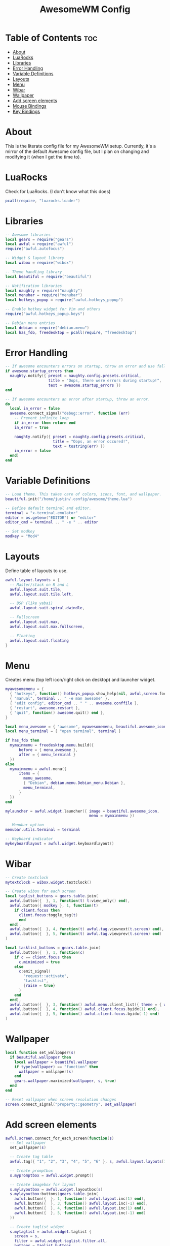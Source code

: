 #+title: AwesomeWM Config
#+property: header-args :tangle rc.lua :comments org
#+auto_tangle: t

* Table of Contents :toc:
- [[#about][About]]
- [[#luarocks][LuaRocks]]
- [[#libraries][Libraries]]
- [[#error-handling][Error Handling]]
- [[#variable-definitions][Variable Definitions]]
- [[#layouts][Layouts]]
- [[#menu][Menu]]
- [[#wibar][Wibar]]
- [[#wallpaper][Wallpaper]]
- [[#add-screen-elements][Add screen elements]]
- [[#mouse-bindings][Mouse Bindings]]
- [[#key-bindings][Key Bindings]]

* About
This is the literate config file for my AwesomeWM setup. Currently, it's a mirror of the default Awesome config file, but I plan on changing and modifying it (when I get the time to).

* LuaRocks
Check for LuaRocks. (I don't know what this does)

#+begin_src lua
pcall(require, "luarocks.loader")
#+end_src

* Libraries
#+begin_src lua
-- Awesome libraries
local gears = require("gears")
local awful = require("awful")
require("awful.autofocus")

-- Widget & layout library
local wibox = require("wibox")

-- Theme handling library
local beautiful = require("beautiful")

-- Notification libraries
local naughty = require("naughty")
local menubar = require("menubar")
local hotkeys_popup = require("awful.hotkeys_popup")

-- Enable hotkey widget for Vim and others
require("awful.hotkeys_popup.keys")

-- Debian menu entries
local debian = require("debian.menu")
local has_fdo, freedesktop = pcall(require, "freedesktop")
#+end_src

* Error Handling
#+begin_src lua
-- If awesome encounters errors on startup, throw an error and use fallback config.
if awesome.startup_errors then
  naughty.notify({ preset = naughty.config.presets.critical,
                   title = "Oops, there were errors during startup!",
                   text = awesome.startup_errors })
end

-- If awesome encounters an error after startup, throw an error.
do
  local in_error = false
  awesome.connect_signal("debug::error", function (err)
    -- Prevent infinite loop
    if in_error then return end
    in_error = true

    naughty.notify({ preset = naughty.config.presets.critical,
                     title = "Oops, an error occured!",
                     text = tostring(err) })
    in_error = false
  end)
end
#+end_src

* Variable Definitions
#+begin_src lua
-- Load theme. This takes care of colors, icons, font, and wallpaper.
beautiful.init("/home/justin/.config/awesome/theme.lua")

-- Define default terminal and editor.
terminal = "x-terminal-emulator"
editor = os.getenv("EDITOR") or "editor"
editor_cmd = terminal .. " -e " .. editor

-- Set modkey
modkey = "Mod4"
#+end_src

* Layouts
Define table of layouts to use.

#+begin_src lua
awful.layout.layouts = {
  -- Master/stack on R and L
  awful.layout.suit.tile,
  awful.layout.suit.tile.left,

  -- BSP (like yabai)
  awful.layout.suit.spiral.dwindle,

  -- Fullscreen
  awful.layout.suit.max,
  awful.layout.suit.max.fullscreen,

  -- Floating
  awful.layout.suit.floating
}
#+end_src

* Menu
Creates menu (top left icon/right click on desktop) and launcher widget.

#+begin_src lua
myawesomemenu = {
  { "hotkeys", function() hotkeys_popup.show_help(nil, awful,screen.focused()) end },
  { "manual", terminal .. " -e man awesome" },
  { "edit config", editor_cmd .. " " .. awesome.conffile },
  { "restart", awesome.restart },
  { "quit", function() awesome.quit() end },
}

local menu_awesome = { "awesome", myawesomemenu, beautiful.awesome_icon }
local menu_terminal = { "open terminal", terminal }

if has_fdo then
  mymainmenu = freedesktop.menu.build({
      before = { menu_awesome },
      after = { menu_terminal }
  })
else
  mymainmenu = awful.menu({
      items = {
        menu_awesome,
        { "Debian", debian.menu.Debian_menu.Debian },
        menu_terminal,
      }
  })
end

mylauncher = awful.widget.launcher({ image = beautiful.awesome_icon,
                                     menu = mymainmenu })

-- Menubar option
menubar.utils.terminal = terminal

-- Keyboard indicator
mykeyboardlayout = awful.widget.keyboardlayout()
#+end_src

* Wibar
#+begin_src lua
-- Create textclock
mytextclock = wibox.widget.textclock()

-- Create wibox for each screen
local taglist_buttons = gears.table.join(
  awful.button({  }, 1, function(t) t:view_only() end),
  awful.button({ modkey }, 1, function(t)
    if client.focus then
      client.focus:toggle_tag(t)
      end
  end),
  awful.button({  }, 4, function(t) awful.tag.viewnext(t.screen) end),
  awful.button({  }, 5, function(t) awful.tag.viewprev(t.screen) end)
)

local tasklist_buttons = gears.table.join(
  awful.button({  }, 1, function(c)
    if c == client.focus then
      c.minimized = true
    else
      c:emit_signal(
        "request::activate",
        "tasklist",
        {raise = true}
      )
    end
  end),
  awful.button({  }, 3, function() awful.menu.client_list({ theme = { width = 250 } }) end),
  awful.button({  }, 4, function() awful.client.focus.byidx(1) end),
  awful.button({  }, 5, function() awful.client.focus.byidx(-1) end)
)
#+end_src

* Wallpaper
#+begin_src lua
local function set_wallpaper(s)
  if beautiful.wallpaper then
    local wallpaper = beautiful.wallpaper
    if type(wallpaper) == "function" then
      wallpaper = wallpaper(s)
    end
    gears.wallpaper.maximized(wallpaper, s, true)
  end
end

-- Reset wallpaper when screen resolution changes
screen.connect_signal("property::geometry", set_wallpaper)
#+end_src
* Add screen elements
#+begin_src lua
awful.screen.connect_for_each_screen(function(s)
  -- Set wallpaper
  set_wallpaper(s)

  -- Create tag table
  awful.tag({ "1", "2", "3", "4", "5", "6" }, s, awful.layout.layouts[1])

  -- Create promptbox
  s.mypromptbox = awful.widget.prompt()

  -- Create imagebox for layout
  s.mylayoutbox = awful.widget.layoutbox(s)
  s.mylayoutbox:buttons(gears.table.join(
    awful.button({  }, 1, function() awful.layout.inc(1) end),
    awful.button({  }, 3, function() awful.layout.inc(-1) end),
    awful.button({  }, 4, function() awful.layout.inc(1) end),
    awful.button({  }, 5, function() awful.layout.inc(-1) end)
  ))

  -- Create taglist widget
  s.mytaglist = awful.widget.taglist {
    screen = s,
    filter = awful.widget.taglist.filter.all,
    buttons = taglist_buttons
  }

  -- Create tasklist widget
  s.mytasklist = awful.widget.tasklist {
    screen = s,
    filter = awful.widget.tasklist.filter.currenttags,
    buttons = tasklist_buttons
  }

  -- Create wibox
  s.mywibox = awful.wibar({ postition = "top", screen = s })

  -- Add widgets to wibox
  s.mywibox:setup {
    layout = wibox.layout.align.horizontal,
    { -- Left side widgets
      layout = wibox.layout.fixed.horizontal,
      mylauncher,
      s.mytaglist,
      s.mypromptbox,
    },
    { -- Right side widgets
      layout = wibox.layout.fixed.horizontal,
      mykeyboardlayout,
      wibox.widget.systray(),
      mytextclock,
      s.mylayoutbox,
    },
  }
end)
#+end_src

* Mouse Bindings
#+begin_src lua
root.buttons(gears.table.join(
  awful.button({  }, 3, function() mymainmenu:toggle() end),
  awful.button({  }, 4, awful.tag.viewnext),
  awful.button({  }, 5, awful.tag.viewprev)
))
#+end_src

* Key Bindings
#+begin_src lua
globalkeys = gears.table.join(
  -- Awesome
  awful.key({ modkey }, "s", hotkeys_popup.show_help,
            { description = "show help", group = "awesome" }),
  awful.key({ modkey }, "w", function() mymainmenu:show() end,
            { description = "show main menu", group = "awesome" }),
  awful.key({ modkey, "Control" }, "r", awesome.restart,
            { description = "reload awesome", group = "awesome" }),
  awful.key({ modkey, "Shift" }, "q", awesome.quit,
            { description = "reload awesome", group = "awesome" }),

  -- Client
  awful.key({ modkey }, "j", function() awful.client.focus.byidx(1) end,
            { description = "focus next by index", group = "client" }),
  awful.key({ modkey }, "k", function() awful.client.focus.byidx(-1) end,
            { description = "focus previous by index", group = "client" }),

  awful.key({ modkey, "Shift" }, "j", function() awful.client.swap.byidx(1) end,
            { description = "swap with next client by index", group = "client" }),
  awful.key({ modkey, "Shift" }, "k", function() awful.client.swap.byidx(-1) end,
            { description = "swap with previous client by index", group = "client" }),

  awful.key({ modkey, "Control" }, "j", function() awful.screen.focus_relative(1) end,
            { description = "focus the next screen", group = "client" }),
  awful.key({ modkey, "Control" }, "k", function() awful.screen.focus_relative(-1) end,
            { description = "focus the previous screen", group = "client" }),

  awful.key({ modkey }, "u", awful.client.urgent.jumpto,
            { description = "jump to urgent client", group = "client" }),
  awful.key({ modkey }, "Tab", function()
                                 awful.client.focus.history.previous()
                                 if client.focus then
                                   client.focus:raise()
                                 end
                               end,
            { description = "go back to previous client", group = "client" }),

  -- awful.key({ modkey }, "n" )

  -- Layout
  awful.key({ modkey }, "h", function() awful.tag.incmwfact(-0.05) end,
            { description = "decrease master width factor", group = "layout" }),
  awful.key({ modkey }, "l", function() awful.tag.incmwfact(0.05) end,
            { description = "increase master width factor", group = "layout" }),

  awful.key({ modkey, "Shift" }, "h", function() awful.tag.incnmaster(1, nil, true) end,
            { description = "increase number of master clients", group = "layout" }),
  awful.key({ modkey, "Shift" }, "l", function() awful.tag.incnmaster(-1, nil, true) end,
            { description = "decrease number of master clients", group = "layout" }),

  awful.key({ modkey, "Control" }, "h", function() awful.tag.incncol(1, nil, true) end,
            { description = "increase number of columns", group = "layout" }),
  awful.key({ modkey, "Control" }, "l", function() awful.tag.incncol(-1, nil, true) end,
            { description = "decrease number of columns", group = "layout" }),

  awful.key({ modkey }, "space", function() awful.layout.inc(1) end,
            { description = "select next layout", group = "layout" }),
  awful.key({ modkey, "Shift" }, "space", function() awful.layout.inc(1) end,
            { description = "select previous layout", group = "layout" }),

  -- Programs
  awful.key({ modkey }, "t", function() awful.spawn(terminal) end,
            { description = "open terminal", group = "launcher" })
)
#+end_src
